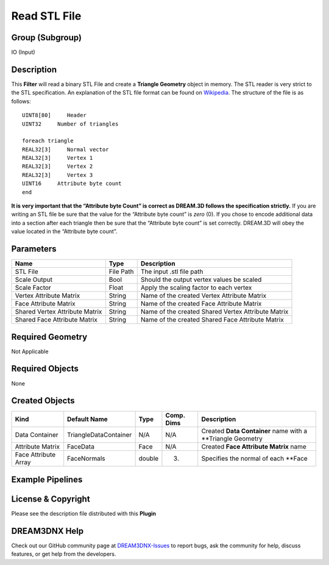 =============
Read STL File
=============


Group (Subgroup)
================

IO (Input)

Description
===========

This **Filter** will read a binary STL File and create a **Triangle Geometry** object in memory. The STL reader is very
strict to the STL specification. An explanation of the STL file format can be found on
`Wikipedia <https://en.wikipedia.org/wiki/STL>`__. The structure of the file is as follows:

::

   UINT8[80]     Header
   UINT32     Number of triangles

   foreach triangle
   REAL32[3]     Normal vector
   REAL32[3]     Vertex 1
   REAL32[3]     Vertex 2
   REAL32[3]     Vertex 3
   UINT16     Attribute byte count
   end

**It is very important that the “Attribute byte Count” is correct as DREAM.3D follows the specification strictly.** If
you are writing an STL file be sure that the value for the “Attribute byte count” is *zero* (0). If you chose to encode
additional data into a section after each triangle then be sure that the “Attribute byte count” is set correctly.
DREAM.3D will obey the value located in the “Attribute byte count”.

Parameters
==========

============================== ========= ==================================================
Name                           Type      Description
============================== ========= ==================================================
STL File                       File Path The input .stl file path
Scale Output                   Bool      Should the output vertex values be scaled
Scale Factor                   Float     Apply the scaling factor to each vertex
Vertex Attribute Matrix        String    Name of the created Vertex Attribute Matrix
Face Attribute Matrix          String    Name of the created Face Attribute Matrix
Shared Vertex Attribute Matrix String    Name of the created Shared Vertex Attribute Matrix
Shared Face Attribute Matrix   String    Name of the created Shared Face Attribute Matrix
============================== ========= ==================================================

Required Geometry
=================

Not Applicable

Required Objects
================

None

Created Objects
===============

==================== ===================== ====== ========== ===========================================================
Kind                 Default Name          Type   Comp. Dims Description
==================== ===================== ====== ========== ===========================================================
Data Container       TriangleDataContainer N/A    N/A        Created **Data Container** name with a \**Triangle Geometry
Attribute Matrix     FaceData              Face   N/A        Created **Face Attribute Matrix** name
Face Attribute Array FaceNormals           double (3)        Specifies the normal of each \**Face
==================== ===================== ====== ========== ===========================================================

Example Pipelines
=================

License & Copyright
===================

Please see the description file distributed with this **Plugin**

DREAM3DNX Help
==============

Check out our GitHub community page at `DREAM3DNX-Issues <https://github.com/BlueQuartzSoftware/DREAM3DNX-Issues>`__ to
report bugs, ask the community for help, discuss features, or get help from the developers.
